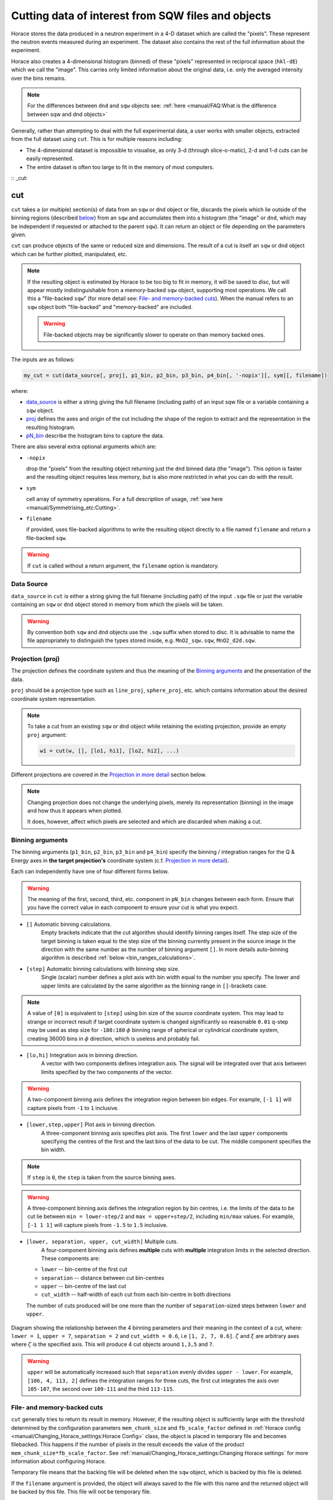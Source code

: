 ###################################################
Cutting data of interest from SQW files and objects
###################################################

.. |SQW| replace:: S(**Q**, :math:`\omega{}`)

.. |Q| replace:: :math:`|\textbf{Q}|`

Horace stores the data produced in a neutron experiment in a 4-D dataset
which are called the
"pixels". These represent the neutron events measured during an
experiment. The dataset also contains the rest of the full information about the experiment.

Horace also creates a 4-dimensional histogram (binned) of these "pixels"
represented in reciprocal space (``hkl-dE``) which we call the "image". This
carries only limited information about the original data, i.e. only the
averaged intensity over the bins remains.

.. note::

   For the differences between ``dnd`` and ``sqw`` objects see: :ref:`here
   <manual/FAQ:What is the difference between sqw and dnd objects>`

Generally, rather than attempting to deal with the full experimental
data, a user works with smaller objects, extracted from the full dataset using
``cut``. This is for multiple reasons including:

- The 4-dimensional dataset is impossible to visualise, as only 3-d (through
  slice-o-matic), 2-d and 1-d cuts can be easily represented.
- The entire dataset is often too large to fit in the memory of most computers.

:: _cut:

cut
===

``cut`` takes a (or multiple) section(s) of data from an ``sqw`` or ``dnd``
object or file, discards the pixels which lie outside of the binning regions
(described `below <#binning-arguments>`_) from an ``sqw`` and accumulates them
into a histogram (the "image" or ``dnd``, which may be independent if requested
or attached to the parent ``sqw``). It can return an object or file depending on
the parameters given.

``cut`` can produce objects of the same or reduced size and dimensions. The
result of a cut is itself an ``sqw`` or ``dnd`` object which can be further
plotted, manipulated, etc.

.. note::

   If the resulting object is estimated by Horace to be too big to fit in
   memory, it will be saved to disc, but will appear mostly indistinguishable
   from a memory-backed ``sqw`` object, supporting most operations. We call this
   a "file-backed ``sqw``" (for more detail see: `File- and memory-backed
   cuts`_). When the manual refers to an ``sqw`` object both "file-backed" and
   "memory-backed" are included.

   .. warning::

      File-backed objects may be significantly slower to operate on than memory
      backed ones.

The inputs are as follows:

.. code-block:: matlab

   my_cut = cut(data_source[, proj], p1_bin, p2_bin, p3_bin, p4_bin[, '-nopix'][, sym][, filename])

where:

- `data_source <#datasource>`_ is either a string giving the full filename (including
  path) of an input sqw file or a variable containing a ``sqw`` object.
- `proj <#projection-proj>`_ defines the axes and origin of the cut including
  the shape of the region to extract and the representation in the resulting
  histogram.
- `pN_bin <#binning-arguments>`_ describe the histogram bins to capture the
  data.

There are also several extra optional arguments which are:

- ``-nopix``

  drop the "pixels" from the resulting object returning just the ``dnd`` binned
  data (the "image"). This option is faster and the resulting object requires
  less memory, but is also more restricted in what you can do with the result.

- ``sym``

  cell array of symmetry operations. For a full description of usage, :ref:`see
  here <manual/Symmetrising_etc:Cutting>`.

- ``filename``

  if provided, uses file-backed algorithms to write the resulting object
  directly to a file named ``filename`` and return a file-backed ``sqw``.

.. warning::

   If ``cut`` is called without a return argument, the ``filename`` option is
   mandatory.

.. _datasource:

Data Source
-----------

``data_source`` in ``cut`` is either a string giving the full filename (including path) of
the input ``.sqw`` file or just the variable containing an ``sqw`` or ``dnd``
object stored in memory from which the pixels will be taken.

.. warning::

   By convention both ``sqw`` and ``dnd`` objects use the ``.sqw`` suffix when
   stored to disc. It is advisable to name the file appropriately to distinguish
   the types stored inside, e.g. ``MnO2_sqw.sqw``, ``MnO2_d2d.sqw``.

Projection (proj)
-----------------

The projection defines the coordinate system and thus the meaning of the
`Binning arguments`_ and the presentation of the data.

``proj`` should be a projection type such as ``line_proj``, ``sphere_proj``,
etc. which contains information about the desired coordinate system representation.

.. note::

   To take a cut from an existing ``sqw`` or ``dnd`` object while retaining the
   existing projection, provide an empty ``proj`` argument:

   .. code-block:: matlab

      w1 = cut(w, [], [lo1, hi1], [lo2, hi2], ...)


Different projections are covered in the `Projection in more detail`_ section below.

.. note::

   Changing projection does not change the underlying pixels, merely its
   representation (binning) in the image and how thus it appears when plotted.

   It does, however, affect which pixels are selected and which are discarded
   when making a cut.


Binning arguments
-----------------

The binning arguments (``p1_bin``, ``p2_bin``, ``p3_bin`` and ``p4_bin``)
specify the binning / integration ranges for the Q & Energy axes in **the target
projection's** coordinate system (c.f. `Projection in more detail`_).

Each can independently have one of four different forms below.

.. warning::

   The meaning of the first, second, third, etc. component in ``pN_bin`` changes
   between each form. Ensure that you have the correct value in each component
   to ensure your cut is what you expect.


* ``[]`` Automatic binning calculations. 
    Empty brackets indicate that the cut algorithm should identify binning ranges itself.
    The step size of the target binning is taken equal to the step size of the binning 
    currently present in the source image in the direction with the same 
    number as the number of binning argument ``[]``. In more details auto-binning algorithm is described
    :ref:`below <bin_ranges_calculations>`.
    

* ``[step]`` Automatic binning calculations with binning step size.
    Single (scalar) number defines a plot axis with bin width equal to the number you specify. 
    The lower and upper limits are calculated by the same algorithm as the binning range in ``[]``-brackets case.  

.. note::

   A value of ``[0]`` is equivalent to ``[step]`` using bin size of the source coordinate system. This may lead
   to strange or incorrect result if target coordinate system is changed significantly so reasonable ``0.01`` 
   q-step may be used as step size for ``-180:180`` :math:`\phi` binning range of spherical or cylindrical
   coordinate system, creating 36000 bins in :math:`\phi` direction, which is useless and probably fail.
   
* ``[lo,hi]`` Integration axis in binning direction. 
    A vector with two components defines integration axis.
    The signal will be integrated over that axis between limits specified by the two components of the vector.

.. warning::

   A two-component binning axis defines the integration region between bin
   edges. For example, ``[-1 1]`` will capture pixels from ``-1`` to ``1``
   inclusive.

* ``[lower,step,upper]`` Plot axis in binning direction.
    A three-component binning axis specifies plot axis.
    The first  ``lower`` and the last ``upper`` components specifying the centres of the
    first and the last bins of the data to be cut. The middle component specifies
    the bin width.

.. note ::

   If ``step`` is ``0``, the ``step`` is taken from the source binning axes.

.. warning::

   A three-component binning axis defines the integration region by bin centres,
   i.e. the limits of the data to be cut lie between ``min = lower-step/2`` and
   ``max = upper+step/2``, including ``min/max`` values. For example, ``[-1 1
   1]`` will capture pixels from ``-1.5`` to ``1.5`` inclusive.


* ``[lower, separation, upper, cut_width]``  Multiple cuts.
    A four-component binning axis defines
    **multiple** cuts with **multiple**  integration limits in the selected direction.
    These components are:


  * ``lower``      --   bin-centre of the first cut

  * ``separation`` --   distance between cut bin-centres

  * ``upper``      --   bin-centre of the last cut  

  * ``cut_width``  --   half-width of each cut from each bin-centre in both directions

  The number of cuts produced will be one more than the number of
  ``separation``-sized steps between ``lower`` and ``upper``.

.. figure:: ../images/4-element-diag.jpg
   :align: center
   :width: 500px

   Diagram showing the relationship between the 4 binning parameters
   and their meaning in the context of a cut, where: ``lower = 1``,
   ``upper = 7``, ``separation = 2`` and ``cut_width = 0.6``, i.e ``[1,
   2, 7, 0.6]``. :math:`\zeta` and :math:`\xi` are arbitrary axes
   where :math:`\zeta` is the specified axis. This will produce 4 cut
   objects around ``1,3,5`` and ``7``.


.. warning::

   ``upper`` will be automatically increased such that ``separation`` evenly
   divides ``upper - lower``.  For example, ``[106, 4, 113, 2]`` defines the
   integration ranges for three cuts, the first cut integrates the axis over
   ``105-107``, the second over ``109-111`` and the third ``113-115``.


File- and memory-backed cuts
----------------------------

``cut`` generally tries to return its result in memory. 
However, if the resulting object
is sufficiently large with the threshold determined by the
configuration parameters ``mem_chunk_size`` and ``fb_scale_factor`` defined
in :ref:`Horace config <manual/Changing_Horace_settings:Horace Config>` class, the object is 
placed in temporary file and becomes filebacked. This happens if the number of pixels 
in the result exceeds  the value of the product ``mem_chunk_size*fb_scale_factor``. 
See :ref:`manual/Changing_Horace_settings:Changing Horace settings` for more
information about configuring Horace.

Temporary file means that the backing file will be deleted when the ``sqw`` object,
which is backed by this file is deleted. 

If the ``filename`` argument is provided, the object will always saved to the file
with this name and the returned object will be backed by this file.
This file will not be temporary file. 

.. warning::

   If ``sqw`` object is backed by temporary file, the object and its descendants 
   (through subsequent operations) will all be temporary.

   To ensure an ``sqw`` is kept, you should permanently :ref:`manual/Save_and_load:save`
   this object to a file specified as argument of ``save`` function.
   
.. note::
   
   Operations with filebacked objects is often substantially slower then with memory based objects.
   Both because objects themselves are much bigger, and as getting data from file is normally three 
   order of magnitude slower than accessing data in memory.
   

Projection in more detail
-------------------------

As mentioned in `Projection (proj)`_, the ``proj`` argument defines the coordinate
system of the histogrammed image.

.. warning::

   Horace, prior to version 4.0.0, used a structure with fields ``u``,
   ``v``, ... or else a ``projaxes`` object, to define the image coordinate
   system. This has been replaced by the ``line_proj``. You can still
   call ``cut`` with these structures, however, it will issue a
   warning and construct a ``line_proj`` internally.


Lattice based projections (``line_proj``)
^^^^^^^^^^^^^^^^^^^^^^^^^^^^^^^^^^^^^^^^^

The most common type of projection for single-crystal experiments is the
``line_proj`` which defines a (usually orthogonal, but not necessarily) system
of linear coordinates from a set of basis vectors.

The complete signature for ``line_proj`` is:

.. code-block:: matlab

   proj = line_proj(u, v[, w][, nonorthogonal][, type][, alatt, angdeg][, offset][, label][, title][, lab1][, lab2][, lab3][, lab4]);

Where:


* ``u`` -- 3-vector in reciprocal space :math:`(h,k,l)` specifying first viewing axis.

* ``v`` -- 3-vector in reciprocal space :math:`(h,k,l)` in the plane of the second viewing axis.

* ``w`` -- 3-vector of in reciprocal space :math:`(h,k,l)` of the third viewing axis.


.. note::

   The first viewing axis is strictly defined to be ``u``

   The second viewing axis is constructed by default to be in the plane of ``u``
   and ``v`` and perpendicular to ``u``.

   The third viewing axes is by default defined as the cross product of the first
   two. (:math:`u \times{} v`)

   The fourth viewing axis is always energy and cannot be modified.

   .. warning::

      None of these vectors can be collinear. An error will be thrown
      in this case.

.. note::

   The ``u`` and ``v`` of a ``line_proj`` are distinct from the vectors ``u``
   and ``v`` that are specified in :ref:`gen_sqw
   <manual/Generating_SQW_files:gen_sqw>`, which describe how the crystal is
   oriented with respect to the spectrometer and are determined by the physical
   orientation of your sample.

.. note::

   ``u`` and ``v`` are defined in the reciprocal lattice basis so if the crystal
   axes are not orthogonal, they are not necessarily orthogonal in
   reciprocal space.

   E.g.:

   .. code-block:: matlab

      angdeg % => [60 60 90]
      proj = line_proj([1 0 0], [0 1 0]);

   such that ``u`` = :math:`[1,0,0]` and ``v`` = :math:`[0,1,0]`. The
   reciprocal space projection will actually be skewed according to ``angdeg``.

.. _nonortho:

* ``nonorthogonal``

  Whether lattice vectors are allowed to be non-orthogonal

.. note::

  If you don't specify ``nonorthogonal``, or set it to ``false``, you will get
  orthogonal axes defined by ``u`` and ``v`` normal to ``u`` and ``u`` x
  ``v``. Setting ``nonorthogonal`` to ``true`` forces the axes to be exactly the ones
  you define, even if they are not orthogonal in the crystal lattice basis.

  .. warning::

     Any plots produced using a non-orthogonal basis will plot them as though
     the basis vectors are orthogonal, so features may be skewed (see
     `below <#non-orthogonal-axes>`_) .

     The benefit to this is that it makes reading the location of a feature in a
     two-dimensional **Q**-**Q** plot straightforward. This is the main reason for
     treating non-orthogonal bases this way.

* ``type``

  Three character string denoting the the projection normalization of each of
  the three **Q**-axes, one character for each axis, e.g. ``'aaa'``, ``'rrr'``,
  ``'ppp'``.

  There are 3 possible options for each element of ``type``:

  1. ``'a'`` --  Inverse angstroms

  2. ``'r'`` --  Reciprocal lattice units (r.l.u.) which normalises so that the maximum of
     :math:`|h|`, :math:`|k|` and :math:`|l|` is unity.

  3. ``'p'`` --  Preserve the values of ``u`` and ``v``

  For example, if we wanted the first two **Q**-components to be in r.l.u. and
  the third to be in inverse Angstroms we would have ``type = 'rra'``.

* ``alatt``  -- 3-vector of lattice parameters.

* ``angdeg`` -- 3-vector of lattice angles in degrees.

.. note::

   In general, you should not need to define ``alatt`` or ``angdeg``;
   by default they will be taken from the ``sqw`` object during a
   ``cut``. However, there are cases where a projection object may
   need to be reused elsewhere.

* ``offset`` -- 3-vector in :math:`(h,k,l)` or 4-vector in :math:`(h,k,l,e)` defining the
  origin of the projection coordinate system. For example you may wish to make
  the origin of all your plots :math:`[2,1,0]`, in which case set ``offset
  = [2,1,0]``.


.. _plotargs:

* ``label`` -- 4-element cell-array of captions for axes of plots.

* ``title`` --  Plot title for cut result.

* ``lab[1-4]`` --  Individual components label (for historical reasons).

.. note::

   If you do not provide any arguments to ``line_proj``, by default it
   will build a ``line_proj`` with ``u=[1,0,0]`` and ``v=[0,1,0]``.

   .. code-block:: matlab

      >> line_proj()

      ans =

        line_proj with properties:

                      u: [1 0 0]
                      v: [0 1 0]
                      w: []
                   type: 'ppr'
          nonorthogonal: 0
                  alatt: [6.2832 6.2832 6.2832]
                 angdeg: [90 90 90]
                 offset: [0 0 0 0]
                  label: {'\zeta'  '\xi'  '\eta'  'E'}
                  title: ''


.. _poskwarg:

.. note::

   ``line_proj`` accepts arguments both positionally and as key-value pairs e.g.

    .. code-block:: matlab

       >> proj = line_proj([0, 1, 0], [0, 0, 1], 'type', 'aaa', 'title', 'My linear cut')

       line_proj with properties:

                    u: [0 1 0]
                    v: [0 0 1]
                    w: []
                 type: 'aaa'
        nonorthogonal: 0
               offset: [0 0 0 0]
                label: {'\zeta'  '\xi'  '\eta'  'E'}
                title: 'My linear cut'

    However, it is advised that besides ``u`` and ``v`` arguments are passed as
    key-value pairs.

    Alternatively you may define some parameters initially, and define others
    programmatically:

    .. code-block:: matlab

       proj = line_proj([0,1,0],[0,0,1]);
       proj.type = 'aaa';
       proj.title = 'My linear cut';

    Both forms result in the same object

Non-orthogonal axes
___________________

You may choose to use non-orthogonal axes (c.f. `here <#nonortho>`_), e.g.:

.. code-block:: matlab

   proj = line_proj([1 0 0], [0 1 0], [0 0 1], 'nonorthogonal', true);

The figure below shows the difference between ``nonorthogonal=false`` and
``nonorthogonal=true`` for plotting fake "Bragg reflections" from a
non-orthogonal lattice (``alatt=[2,2,4]``, ``angdeg=[90,90,70]``) where the
reflections occur in the r.l.u. points where ``hkl`` coordinates are integers.


 .. figure:: ../images/orthogonal_vs_nonorthogonal_proj.png
   :align: center
   :width: 800px
   :alt: 2d cuts ortho and non-ortho.

   Sample plot for cases where projection is a) orthogonal and b) non-orthogonal.

We can see that for the ``nonorthogonal=false`` case the reciprocal lattice
maintains its symmetry, but the ``nonorthogonal=true`` image produces precise
axis-labels but a skewed image.

.. note::

   These images are produced by the following code:

   .. code-block:: matlab

      function w = reflection(h, k, l, e, p)
           grid_h = round(h);
           grid_k = round(k);
           grid_l = round(l);
           w = p(1)*exp(-((h-grid_h).^2+(k-grid_k).^2+(l-grid_l).^2)/p(2));
      end

      function plot_cuts()
           proj = line_proj([1, 0, 0], [0, 1, 0], [], false, 'rrr', [2, 2, 4], [90, 90, 70]);
           ax = line_axes('nbins_all_dims', [200, 200, 1, 1], 'img_range', [-4, -3, -0.1, -5;4, 3, 0.1, 5]);
           tsqw = sqw.generate_cube_sqw(ax, proj);
           tsqw = sqw_eval(tsqw, @reflection, [1, 0.01]);
           plot(tsqw)
           keep_figure
           proj = line_proj([1, 0, 0], [0, 1, 0], [], true, 'rrr', [2, 2, 4], [90, 90, 70]);
           tso = sqw.generate_cube_sqw(ax, proj);
           tso = sqw_eval(tso, @reflection, [1, 0.01]);
           plot(tso)
      end

   which plots 2D exponential decay around points where ``h,k,l`` are integers.

   Note that this usage of a projection different from its usage in `cut <#cut>`_:
   the construction of ``line_proj`` here uses positional arguments and because we are building an
   artificial ``sqw`` object, the projection needs the lattice to be explicitly defined.


``line_proj`` 2D cut examples: Fe Scattering Function
_____________________________________________________

.. _datalink:

.. note::

   This dataset is available as part of the Horace source on `Github
   <https://github.com/pace-neutrons/Horace/tree/master/demo>`__.

The iron crystal has been aligned along the :math:`[1,0,0]` axis.

To reproduce the example below, a cut is first made along the :math:`[0,1,0]`
and :math:`[0,0,1]` directions:

.. code-block:: matlab

    data_source = 'Fe_ei401.sqw';
    proj = line_proj([0, 1, 0], [0, 0, 1], 'type', 'aaa');
    w2 = cut(data_source, proj, [-4.5, 0.1, 14.5], [-5, 0.1, 5], [-0.1, 0.1], [-10, 10]);
    plot(w2);


.. note::

   You do not need to provide a lattice for the projection as ``cut`` will use
   the lattice parameters from the ``sqw`` object.

The code produces:

.. figure:: ../images/iv_hkl.png
   :align: center
   :width: 800px
   :alt: 2d cut

   MAPS Fe data; reciprocal space covered by MAPS for an iron sample
   with incident neutron energy of 401meV.

The cut with the same parameters as above at higher energy transfer

.. code-block:: matlab

   w2 = cut(data_source, proj, [-4.5, 0.1, 14.5], [-5, 0.1, 5], [-0.1, 0.1], [50, 60]);
   plot(w2);

shows clear spin waves:

.. figure:: ../images/iv_hkl_dE.png
   :align: center
   :width: 800px
   :alt: 2d cut instrument view energy transfer.

   MAPS Fe Data; reciprocal space covered by MAPS for an iron sample
   with incident neutron energy of 401meV. Energies integrated between [50, 60].


``line_proj`` 1D cut example
____________________________

It is simple to take a 1-d cut by integrating over all but one axis. The example
cut generated by the code below shows a cut along the :math:`[1,1,0]` direction
(note the projection's ``u`` & ``v``), i.e. the diagonal of the figure
above.

.. code-block:: matlab

    data_source = 'Fe_ei401.sqw';
    proj = line_proj([1, 1, 0], [-1, 1, 0], 'offset', [-1, 1, 0]);
    w1 = cut(data_source, proj, [-5, 0.1, 5], [-0.1, 0.1], [-0.1, 0.1], [-50, 60]);
    plot(w1);

This shows the intensity of the spin wave:

.. figure:: ../images/Fe_cut1D.png
   :align: center
   :width: 800px
   :alt: 1d cut along diagonal.

   MAPS Fe Data; 1D cut along the diagonal of the 2D image above.


Spherical Projections
^^^^^^^^^^^^^^^^^^^^^

In order to construct a spherical projection (i.e. a projection in |Q|,
:math:`\theta` (polar angle), :math:`\phi` (azimuthal angle), :math:`E`) we
create a projection in an analogous way to the ``line_proj``, but using the
``sphere_proj`` function:

The complete signature for ``sphere_proj`` is:

.. code-block:: matlab

   proj = sphere_proj([u][, v][, type][, alatt][, angdeg][, offset][, label][, title][, lab1][, lab2][, lab3][, lab4])

where:

- ``u`` The direction of the :math:`z`-axis of the spherical coordinate system. 
    The vector :math:`u` is the reciprocal space vector defining the direction of the :math:`z`-axis 
    of the target spherical coordinate system.  See :ref:`fig_sphere_coodinates` for details.

- ``v``  The direction of the :math:`x`-axis of the spherical coordinate system. 
    The vector :math:`v` is the reciprocal space vector defining the direction of the :math:`x`-axis 
    of the target spherical coordinate system. The reciprocal space vectors :math:`u`-:math:`v` are not
    always orthogonal so the actual direction of spherical coordinate system :math:`x`-axis lies
    in the plane defined by :math:`u`-:math:`v` vectors and is orthogonal to :math:`z`-axis. See 
    :ref:`fig_sphere_coodinates` for details.

.. note::

   The :math:`w` direction is not explicitly defined as part of the
   ``sphere_proj`` as it is always constructed to be perpendicular to the
   :math:`u`-:math:`v` plane.

.. note::

   By default a ``sphere_proj`` will define its principal axes
   :math:`u` and :math:`v` along the :math:`hkl` directions
   :math:`[1,0,0]` (:math:`u`) and :math:`[0,1,0]` (:math:`v`)
   respectively.

- ``type`` Spherical axes normalization.

  Three character string denoting the the projection normalization of each
  dimension, one character for each directions, e.g. ``'add'``, ``'arr'``, ``'adr'``.

  At the moment there is only one possible option for the first (length) component of ``type``:

  1. ``'a'``  Inverse angstroms.

  ..
     2. ``'r'``

        Reciprocal lattice units (r.l.u.) which normalises so that the maximum of
        :math:`|h|`, :math:`|k|` and :math:`|l|` is unity.

     3. ``'p'``

        Preserve the values of ``u`` and ``v``

  There are 2 possible options for the second and third (angular) components of
  ``type``:

  1. ``'d'``     Degrees

  2. ``'r'``     Radians

  ..
    For example, if we wanted the **Q**-component to be in r.l.u. and
    the angles in degrees we would have ``type = 'rdd'``.

- ``alatt``  -- 3-vector of lattice parameters.

- ``angdeg`` -- 3-vector of lattice angles in degrees.

.. note::

   In general, you should not need to define ``alatt`` or ``angdeg``;
   by default they will be taken from the ``sqw`` object during a
   ``cut``. However, there are cases where a projection object may
   need to be reused elsewhere.

- ``offset`` --  3-vector in :math:`(h,k,l)` or 4-vector in :math:`(h,k,l,e)` defining the
  origin of the projection coordinate system.


- ``label``, etc.

  See `plotargs`_ above

.. note::

   If you do not provide any arguments to ``sphere_proj``, by default
   it will build a ``sphere_proj`` with ``u=[1,0,0]``, ``v=[0,1,0]``,
   ``type='add'`` and ``offset=[0,0,0,0]``.

   ..
      Looks weird, needs clarification

   .. code-block:: matlab

       sp_pr = sphere_proj()

       sp_pr =
          sphere_proj with properties:
                 u: [1 0 0]
                 v: [0 1 0]
              type: 'add'
             alatt: []
            angdeg: []
            offset: [0 0 0 0]
             label: {'|Q|'  '\theta'  '\phi'  'En'}
             title: ''

.. note::

   Like ``line_proj``, ``sphere_proj`` can be `defined using
   positional or keyword arguments <#poskwarg>`_. However the same
   recommendation applies that positional should only be used to
   define ``u`` and ``v``.

``sphere_proj`` defines a spherical coordinate system, where:

* |Q| -- The radius from the ``sphere_proj`` origin (``offset``) in :math:`hkl`

* :math:`\theta`  -- The angle measured from :math:`e_z` to the vector (:math:`\vec{Q}`),
  i.e. :math:`0^{\circ}` is parallel to :math:`e_z` and :math:`90^{\circ}` is
  perpendicular to :math:`e_z`.   Mathematically this is defined as:

.. math::

   \cos\left(\theta{}\right) = \frac{\vec{Q}\cdot\vec{e_z}}{\left|Q\right|\cdot\left|e_z\right|}

* :math:`\phi` --  is the angle measured between the :math:`e_x`-:math:`e_z` plane to the vector
  (:math:`\vec{q}`), i.e. :math:`0^{\circ}` lies in the :math:`e_x`-:math:`e_z`
  plane and :math:`90^{\circ}` is normal to :math:`e_x`-:math:`e_z` plane
  (i.e. parallel to :math:`e_y`). Mathematically this is defined as:

.. math::

   \sin\left(\phi{}\right) = -\frac{[\vec{Q}\times\vec{e_z}]\cdot\vec{e_x}}{\left|[\vec{Q}\times\vec{e_z}]\right|}

* :math:`E`   is the energy transfer as defined in ``line_proj``

.. note::

   :math:`\theta`  lies in the range between :math:`0^{\circ}` and :math:`180^{\circ}` and :math:`\phi` 
   is in the range between :math:`-180^{\circ}` and :math:`180^{\circ}`. The ``sphere_proj`` settings
   allow to change these values to radians so it :math:`0 \leq \theta \leq \pi` and :math:`-\pi \leq \phi \leq \pi`.



.. _fig_sphere_coodinates:

.. figure:: ../images/sphere_proj_coordinates.jpg
   :align: center
   :width: 400px
   :alt: spherical coordinate system.

   Spherical coordinate system used by ``sphere_proj``

In practice, Horace uses Matlab methods ``cart2sph`` and ``sph2cart`` to convert array of vectors expressed 
in Cartesian coordinate system to spherical coordinate system and back.
The formulas, used by these methods together with the image of the used coordinate system are provided `on Matlab "cart2sph" help pages <https://uk.mathworks.com/help/matlab/ref/cart2sph.html>`_. 
Matlab uses ``elevation`` angle which is related to :math:`\theta` angle used by Horace by relation:

    :math:`\theta = 90-elevation`

``azimuth`` angle form `Matlab help pages <https://uk.mathworks.com/help/matlab/ref/cart2sph.html>`_  
is equivalent to Horace :math:`\phi` angle.

.. note::

   A spherical projection currently does not have the ability to be
   rescaled in |Q| relative to the magnitude of :math:`u` or
   :math:`v` vectors.

When it comes to cutting and plotting, we can use a ``sphere_proj`` in
exactly the same way as we would a ``line_proj``, but with one key
difference. The binning arguments of ``cut`` no longer refer to
:math:`h,k,l,E`, but to |Q|, :math:`\theta`, :math:`\phi`, :math:`E`.

.. code-block:: matlab

   sp_cut = cut(w, sp_proj, Q, theta, phi, e, ...);

.. warning::

   The form of the arguments to ``cut`` is still the same (see: `Binning
   arguments`_). However:

   - |Q| runs in range :math:`[0, \infty)`
   - :math:`\theta` runs between :math:`[0, 180]`
   - :math:`\phi` runs between :math:`[-180, 180]`
   Attempt to specify binning outside of these ranges will fail.


``sphere_proj`` 2D and 1D cuts examples:
________________________________________

Integrating over the angular terms of a spherical projection of a
**single crystal** dataset will give an **approximation** of a powder
average of the sample. Integrating over the angular terms for a
**powder** sample is a valid powder averaging.

.. note::

   This is because (except for low scattering angles) the detectors do
   not cover the full :math:`4\pi` solid angular range.  Thus regions
   without detector coverage will not be sampled by the angular
   spherical integration.

   In contrast for a true powder sample, there will be crystal grains
   with the correct orientation to be detected even by the limited
   detector coverage.

   At low scattering angles (below approximately 30 degrees on LET),
   the detectors *do* cover the full angular range so the angular
   integration of a single crystal dataset will give a valid powder
   average.

   These effects are important to bear in mind when modelling the
   scattering - e.g. for a single crystal dataset it is best to model
   it as a single crystal and then let Horace perform the angular
   integration, rather than treating it as powder data.

.. note::

   Binning ranges are specified in the target coordinate system.

.. note::

   Energy transfer by default is expressed in meV, momentum transfer :math:`\left|Q\right|`
   in inverse Angstroms  (:math:`Å^{-1}`) and angles in degrees (:math:`^\circ`).

The following is an example using the `same data as above <#datalink>`__.

.. code-block:: matlab

    data_source = 'Fe_ei401.sqw';
    sp_proj = sphere_proj();
    s2 = cut(data_source, sp_proj, [0, 0.1, 14], [0, 180], [-180, 180], [-10, 4, 400]);
    plot(s2);

This script produces the following plot:

.. figure:: ../images/powder_avrg.png
   :align: center
   :width: 500px
   :alt: |Q|-dE cut.

   MAPS Fe data; Powder averaged scattering from iron with an incident energy of 401meV.

This figure shows that the energies of phonon excitations are located under
50meV, some magnetic scattering is present at |Q| < 5 and spin waves follow the
magnetic form factor.

A spherical projection allows us to investigate the details of a particular spin
wave, e.g. around the scattering point :math:`[0,-1,1]`.

.. code-block:: matlab

    data_source = 'Fe_ei401.sqw';
    sp_proj = sphere_proj();
    sp_proj.offset  = [0, -1, 1];
    s2 = cut(data_source, sp_proj, [0, 0.1, 2], [80, 90], [-180, 4, 180], [50, 60]);
    plot(s2);

The unwrapping of the intensity of the spin-wave located around :math:`[0,-1,1]`
Bragg peak shows:

.. figure:: ../images/spin_w_tiny.png
   :align: center
   :width: 500px
   :alt: Q-phi cut

   MAPS Fe data; Spin-wave scattering intensity the the origin centred
   about the :math:`[0,-1,1]` Bragg peak. A visible gap caused by
   missing detectors is obvious in the :math:`\phi`-axis range
   :math:`[-50^\circ:+50^\circ]`.
   Inset: Linear projection of the same region; the red lines show the
   approximate mapping from the linear to spherical projections.

Integrating over the whole :math:`\theta` range and thus including other
detectors substantially improves statistics; this is done by setting the
:math:`\theta` parameter to ``[0, 180]``:

.. code-block:: matlab

    s2 = cut(data_source, sp_proj, [0, 0.1, 2], [0, 180], [-180, 4, 180], [50, 60]);

.. figure:: ../images/spin_w_theta_av.png
   :align: center
   :width: 500px
   :alt: Q-phi cut theta-averages

   MAPS Fe data; Scattering intensity from cut averaged over all :math:`\theta`
   spin-wave with the origin centred at the :math:`[0,-1,1]` Bragg
   peak.

The 1D cut below, generated by further integrating over the :math:`\phi`-axis,
shows the intensity distribution as a function of |Q|, i.e. the distance from
the spin-wave centre:

.. code-block:: matlab

    s2 = cut(data_source, sp_proj, [0, 0.1, 2], [0, 180], [-180, 180], [50, 60]);

.. figure:: ../images/spin_w_intensity_1D.png
   :align: center
   :width: 500px
   :alt: intensity vs Q.

   Scattering intensity as function of distance from the scattering
   centre at :math:`[0,-1,1]`.


.. _cylindrical_projection:

Cylindrical Projections
^^^^^^^^^^^^^^^^^^^^^^^^

In order to construct a cylindrical projection (i.e. a projection in :math:`Q_{tr}`, :math:`Q_{||}`,
:math:`\phi` (azimuthal angle) and :math:`E`) coordinate system we create a projection in a similar way
to the ``line_proj``, but use the ``cylinder_proj`` class.

The complete signature for ``cylinder_proj`` is similar to ``sphere_proj``:

.. code-block:: matlab

   proj = cylinder_proj([u][, v][, type][, alatt][, angdeg][, offset][, label][, title][, lab1][, lab2][, lab3][, lab4])

where:

- ``u`` The direction of the :math:`z`-axis of the cylindrical coordinate system. 
    The vector :math:`u` is the reciprocal space vector defining the direction of the :math:`z`-axis 
    of the target cylindrical coordinate system. See :ref:`fig_cylinder_coodinates` for details.

- ``v``  The direction of the :math:`x`-axis of the cylindrical coordinate system. 
    The vector :math:`v` is the reciprocal space vector defining the direction of the :math:`x`-axis 
    of the target cylindrical coordinate system. The reciprocal space vectors :math:`u`-:math:`v` are not
    always orthogonal so the actual direction of cylindrical coordinate system :math:`x`-axis lies
    in the plain defined by :math:`u`-:math:`v` vectors and is orthogonal to :math:`z`-axis. See 
    :ref:`fig_cylinder_coodinates` for details.


.. note::

   By default a ``cylinder_proj`` will define its principal axes
   :math:`u` and :math:`v` along the :math:`hkl` directions
   :math:`[1,0,0]` (:math:`u`) and :math:`[0,1,0]` (:math:`v`)
   respectively.

- ``type`` Cylindrical axes normalization.

  Three character string denoting the the projection normalization of each
  dimension, one character for each directions, e.g. ``'aad'`` or ``'aar'``.

  At the moment there is only one possible option is implemented for the first (length of :math:`Q_{tr}` vector)
  and second components :math:`Q_{||}` of the projections of the :math:`\vec{Q}`-vector to cylindrical coordinate system ``type``:

  1. ``'a'``  Inverse angstroms.

  ..
     2. ``'r'``

        Reciprocal lattice units (r.l.u.) which normalises so that the maximum of
        :math:`|h|`, :math:`|k|` and :math:`|l|` is unity.

     3. ``'p'``

        Preserve the values of ``u`` and ``v``

  There are 2 possible options for the third (angular) components of
  ``type``:

  1. ``'d'``     Degrees

  2. ``'r'``     Radians

  ..
    For example, if we wanted the **Q**-component to be in r.l.u. and
    the angles in degrees we would have ``type = 'rdd'``.

- ``alatt``   3-vector of lattice parameters.

- ``angdeg``  3-vector of lattice angles in degrees.

.. note::

   In general, you should not need to define ``alatt`` or ``angdeg``;
   by default they will be taken from the ``sqw`` object during a
   ``cut``. However, there are cases where a projection object may
   need to be reused elsewhere, e.g. if constructing dummy ``sqw`` object.

- ``offset`` -- 3-vector in :math:`(h,k,l)` or 4-vector in :math:`(h,k,l,e)` defining the
  origin of the projection coordinate system.


- ``label``, etc.

  See `plotargs`_ above

.. note::

   If you do not provide any arguments to ``cylinder_proj``, by default
   it will build a ``cylinder_proj`` with ``u=[1,0,0]``, ``v=[0,1,0]``,
   ``type='aad'`` and ``offset=[0,0,0,0]``.

   .. code-block:: matlab

       sp_pr = cylinder_proj()

       sp_pr =
          cylinder_proj with properties:
                 u: [1 0 0]
                 v: [0 1 0]
              type: 'aad'
             alatt: []
            angdeg: []
            offset: [0 0 0 0]
             label: {'\Q_{tr}'  '\Q_{||}'  '\phi'  'En'}
             title: ''

.. note::

   Like ``line_proj``, ``cylinder_proj`` can be `defined using
   positional or keyword arguments <#poskwarg>`_. However the same
   recommendation applies that positional should only be used to
   define ``u`` and ``v``.

``cylinder_proj`` defines a cylindrical coordinate system, where:

* :math:`Q_{tr}` -- The length of the projection of the momentum transfer :math:`\vec{Q}` measured from the ``cylinder_proj`` 
  origin (``offset``) in :math:`hkl` to the plain :math:`e_x`-:math:`e_y`. (see :ref:`fig_cylinder_coodinates` below)
  
.. math::

   Q_{tr} = \left| \vec{Q} - \vec{e_z}\cdot Q_{||}\right |
  

* :math:`Q_{||}`  -- The length of the projection of the momentum transfer :math:`\vec{Q}` measured from the ``cylinder_proj`` 
  origin (``offset``) in :math:`hkl` to :math:`e_z` axis of the ``cylinder_proj``

.. math::

   Q_{||} = \vec{Q}\cdot\vec{e_z}

* :math:`\phi` --  is the angle measured between the :math:`e_x`-:math:`e_z` plane to the vector
  (:math:`\vec{Q_{tr}}`), i.e. :math:`0^{\circ}` lies in the :math:`e_x`-:math:`e_z`
  plane and :math:`90^{\circ}` is normal to :math:`e_x`-:math:`e_z` plane
  (i.e. parallel to :math:`e_y`). Mathematically this is defined as:

.. math::

   \cos\left(\phi{}\right) = \frac{\vec{Q_{tr}}\cdot\vec{e_x}}{\left|\vec{Q_{tr}}\right|}

* :math:`E`   is the energy transfer as defined in ``line_proj``

.. note::

   :math:`\phi`  lies in the range between :math:`-180^{\circ}` and :math:`180^{\circ}`. The ``cylinder_proj`` settings
   allow to change these values to radians so :math:`-\pi \leq \phi \leq \pi`.


..  _fig_cylinder_coodinates:

.. figure:: ../images/cylinder_proj_coordinates.png
   :align: center
   :width: 400px
   :alt: cylindrical coordinate system.

   Cylindrical coordinate system used by ``cylinder_proj``

Similarly to :ref:`fig_sphere_coodinates`, Horace uses Matlab methods ``cart2pol``/``pol2cart`` to convert
array of vectors expressed in Cartesian coordinate system to cylindrical coordinate system and back.
The formulas, used by these methods together with the image of the used coordinate system 
are provided `on Matlab "cart2pol" help pages <https://uk.mathworks.com/help/matlab/ref/cart2pol.html>`_.

.. note::

   A cylindrical projection currently does not have the ability to be
   rescaled in :math:`Q_{tr}`, :math:`Q_{||}` relative to the magnitude 
   of :math:`u` or :math:`v` vectors.

When it comes to cutting and plotting, we can use a ``cylinder_proj`` in
exactly the same way as we would a ``line_proj``, but with one key
difference. The binning arguments of ``cut`` no longer refer to
:math:`h,k,l,E`, but to :math:`Q_{tr}`, :math:`Q_{||}`, :math:`\phi`, :math:`E` variables.

.. code-block:: matlab

   sp_cut = cut(w, cylinder_proj, Q_tr, Q_||, phi, e, ...);

.. warning::

   The form of the arguments to ``cut`` is still the same (see: `Binning
   arguments`_). However:

   - :math:`Q_{tr}` runs from :math:`[0, \infty)` -- attempt to use :math:`Q_{tr}` with a minimum
     bound smaller than :math:`0` will fail.
   - :math:`\phi` runs between :math:`[-180, 180]` -- requesting binning outsize of these ranges will fail.


``cylinder_proj`` 2D and 1D cuts examples:
__________________________________________

Like linear and spherical projections, cylinder projection can be used to obtain cylindrical cuts. 
Main usage of cylindrical projection is the cuts with axis parallel to the instrument beam as the background
scattering in inelastic instrument would mainly have cylindrical symmetry. 

Taking `previously used dataset <#datalink>`__ and using the code:

.. code-block:: matlab

    data_source = 'Fe_ei401.sqw';
    cyl_proj = cylinder_proj();
    w2_Qtr_dE = cut(data_source, cyl_proj, [0, 0.1, 14], [-4, 4], [-180, 180], [-10, 4, 400]);
    plot(w2_Qtr_dE);
    keep_figure;
    w2_Qtr_Qll = cut(data_source, cyl_proj, [0, 0.1, 14], [-4,0.1,4], [-180, 180], [50, 60]);    
    plot(w2_Qtr_Qll);
    keep_figure;
    w2_Qtr_phi = cut(data_source, cyl_proj, [0, 0.1, 14], [-4,,4], [-180,2,180], [50, 60]);        
    plot(w2_Qtr_phi);    
    
one can easy obtain various cuts, similar to cuts made using spherical projections above. 
The image contains 
various cylindrical projection cuts taken along different coordinate axis:

.. _img_2D_cylindrical_cuts:

.. figure:: ../images/cylindrical_cuts_2D.png
   :align: center
   :width: 1200px
   :alt: 2D cylindrical cuts.

   Cylindrical cuts along different coordinate axes
   
One dimensional cylindrical cuts:   

.. code-block:: matlab

    data_source ='Fe_ei401.sqw';
    cyl_proj = cylinder_proj();
    n_cuts = 4;
    w1 = repmat(sqw,1,n_cuts);
    colors = 'krgb';
    for i=1:n_cuts
        cut_center = -4+(i-1)*(8/n_cuts);
        Qll_range = [cut_center-0.1,cut_center+0.1];
        w1(i) = cut(data_source, cyl_proj, [0, 0.1, 14], Qll_range, [-180,180], [50,60],'-nopix');
        acolor(colors(i));
        pd(w1(i))
    end
    legend('Q_{||}=-4','Q_{||}=-2','Q_{||}=0','Q_{||}=2');

show the behaviour of scattering intensity as function of :math:`Q_{tr}` at different :math:`Q_{||}`:

.. figure:: ../images/cylindrical_cuts_1D.png
   :align: center
   :width: 500px
   :alt: 1D cylindrical cuts.

   Cylindrical cuts along :math:`Q_{tr}`

Additional notes
----------------


.. note::

   The number of binning arguments need only match the dimensionality of the
   object ``w`` (i.e. the number of plot axes), so can be fewer than 4.

.. note::

   You cannot change the binning in a dnd object, i.e. you can only set the
   integration ranges, and have to use ``[]`` for the plot axis. The only option
   you have is to change the range of the plot axis by specifying
   ``[lo1,0,hi1]`` instead of ``[]`` (the '0' means 'use existing bin size').


.. _bin_ranges_calculations:   
   
Automatic bin ranges calculations   
^^^^^^^^^^^^^^^^^^^^^^^^^^^^^^^^^^

    Target bin ranges for the case of empty brackets indicate that the cut algorithm 
    should identify binning ranges itself.

    The hull which surrounds the source image is converted into the target coordinate 
    system and the min/max values of the target hull ranges in every dimension are taken
    as the new default ranges for the cut. The default ranges are taken for the directions
    where ``[]`` is used for requested ranges. The number of bins in selected dimension is 
    taken equal to the number of bins in the source dimension which have the same number as source 
    dimension. 
    
    E.g. if your provide ``[]`` for ``p4_bin`` you specify ``dE`` ranges for 4-th dimension.
    No projections currently change the energy axis, so this will lead to target cut 
    having the same binning ranges in ``dE`` direction as the source cut. 
    If you provide ``[]`` for ``p3_bin`` and your source coordinate system is linear (defined by ``linear_proj``) and 
    target coordinate system is cylindrical (defined by ``cylinder_proj`` see more on :ref:`cylindrical_projection`) 
    cut algorithm will try to identify :math:`\phi` range (3-rd coordinate of cylindrical coordinate system)
    of the source cuboid in the cylindrical coordinate system. The number of bins for the :math:`\phi` range
    will be equal to the number of bins in ``q-3`` dimension of the source coordinate system. If 
    ``q-3`` dimension was integrated, the :math:`\phi` dimension of the target cylindrical coordinate system
    will be also integrated.

.. warning::
    
   The algorithm which identifies binning ranges is pretty basic algorithm. It works reliably in simple cases, e.g. 
   for transformations described by projections of the same kind (e.g. ``line_proj->line_proj``
   or ``sphere_proj->sphere_proj`` where the offset between two projection is unchanged). In more complex cases,
   e.g.  ``line_proj->cylinder_proj`` when ``cylinder_proj`` axes are not aligned with ``line_proj`` axes, algorithm
   do not converge after reasonable number of iterations and returns warning similar to:
   
     ' target range search algorithm have not converged after 5 iterations.
       Search have identified the following default range:
      0        0.0120  -179.9641
      1.5843   90.0000  179.9641
      This range may be inaccurate'

   User should evaluate how acceptable is this result for the purposes of the desired cut and 
   specify 3 or 2-component binning ranges below to get more accurate binning and extending
   requested binning ranges if in doubt. 


Legacy calls to ``cut``: ``cut_sqw`` and ``cut_dnd``
----------------------------------------------------

Historically, ``cut`` came in two different forms ``cut_sqw`` and
``cut_dnd``. These forms are still available now, however their uses are more
limited and mostly discouraged.

- ``cut_sqw`` is fully equivalent to ``cut`` except that attempting to apply it
  to a ``dnd`` object or file, will raise an error.

- ``cut_dnd`` is equivalent to ``cut`` except it only ever returns a ``dnd`` as
  though ``-nopix`` had been passed.


section
=======

``section`` is an ``sqw`` method, which works like ``cut``, but uses the
existing bins of an ``sqw`` object rather than rebinning.

.. code-block:: matlab

   wout = section(w, p1_bin, p2_bin, p3_bin, p4_bin)

Because it only extracts existing bins (and their pixels), this means that it
doesn't need to recompute any statistics related to the object itself and is
therefore faster and more efficient. However, it has the limitation that it
cannot alter the projection or binning widths from the original.

The parameters of section are as follows:

* ``w``

  The array of ``sqw`` object(s) to be sectioned.

* ``pN_bin``

  The range of bins specified as bin edges to extract from ``w``.

  There are three valid forms for any ``pN_bin``:

  - ``[]``, ``[0]``

    Use the original binning.

  - ``[lo, hi]``

    Take a section of original axis which lies between ``lo`` and ``hi`` values.
    The range of the resulting image in this case is the range between left edge
    of image bin containing ``lo`` value and right edge of bin containing ``hi``
    value.


.. note::

   The size of ``pN_bin`` must match the dimensionality of the underlying
   ``dnd`` object.

.. note::

   These parameters are specified by inclusive edge limits. Any ranges beyond
   the the ``sqw`` object's ``img_range`` will be reduced to only capture existing
   bins.

.. warning::

   The bins selected will be those whose bin centres lie within the range ``lo -
   hi``, this means that the actual returned ``img_range`` may not match ``[lo
   hi]``. For example, a bin from ``0 - 1`` (centre ``0.5``) will be included by
   the following ``section`` despite the bin not being entirely contained within
   the range. The resulting image range will be ``[0 1]``.

   .. code-block:: matlab

      section(w, [0.4 1])

In order to extract bins whose centres lie in the range ``[-5 5]`` from a 4-D
``sqw`` object:

.. code-block:: matlab

   w4_red = section(w4, [-5 5], [], [], [])
